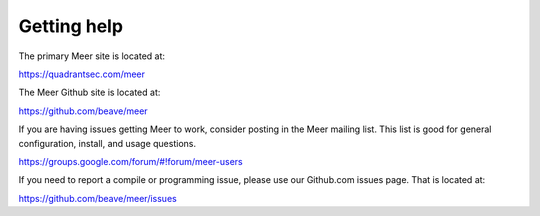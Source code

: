 Getting help
============

The primary Meer site is located at:

https://quadrantsec.com/meer

The Meer Github site is located at: 

https://github.com/beave/meer 

If you are having issues getting Meer to work,  consider posting in the Meer mailing list.  This list
is good for general configuration,  install, and usage questions.  

https://groups.google.com/forum/#!forum/meer-users

If you need to report a compile or programming issue,  please use our Github.com issues page.  That is 
located at:

https://github.com/beave/meer/issues


